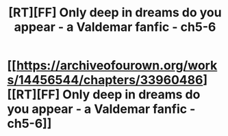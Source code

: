 #+TITLE: [RT][FF] Only deep in dreams do you appear - a Valdemar fanfic - ch5-6

* [[https://archiveofourown.org/works/14456544/chapters/33960486][[RT][FF] Only deep in dreams do you appear - a Valdemar fanfic - ch5-6]]
:PROPERTIES:
:Author: Swimmer963
:Score: 2
:DateUnix: 1526661348.0
:DateShort: 2018-May-18
:END:
